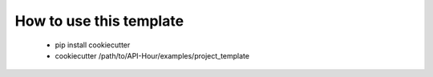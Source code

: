 How to use this template
------------------------

 - pip install cookiecutter
 - cookiecutter /path/to/API-Hour/examples/project_template
